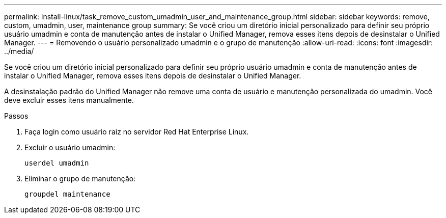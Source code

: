 ---
permalink: install-linux/task_remove_custom_umadmin_user_and_maintenance_group.html 
sidebar: sidebar 
keywords: remove, custom, umadmin, user, maintenance group 
summary: Se você criou um diretório inicial personalizado para definir seu próprio usuário umadmin e conta de manutenção antes de instalar o Unified Manager, remova esses itens depois de desinstalar o Unified Manager. 
---
= Removendo o usuário personalizado umadmin e o grupo de manutenção
:allow-uri-read: 
:icons: font
:imagesdir: ../media/


[role="lead"]
Se você criou um diretório inicial personalizado para definir seu próprio usuário umadmin e conta de manutenção antes de instalar o Unified Manager, remova esses itens depois de desinstalar o Unified Manager.

A desinstalação padrão do Unified Manager não remove uma conta de usuário e manutenção personalizada do umadmin. Você deve excluir esses itens manualmente.

.Passos
. Faça login como usuário raiz no servidor Red Hat Enterprise Linux.
. Excluir o usuário umadmin:
+
`userdel umadmin`

. Eliminar o grupo de manutenção:
+
`groupdel maintenance`


